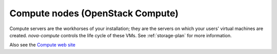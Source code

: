 
.. _compute-nodes-term:

Compute nodes (OpenStack Compute)
---------------------------------

Compute servers are the workhorses of your installation;
they are the servers on which your users' virtual machines are created.
`nova-compute` controls the life cycle of these VMs.
See :ref:`storage-plan` for more information.

Also see the
`Compute web site <http://www.openstack.org/software/openstack-compute/>`_

